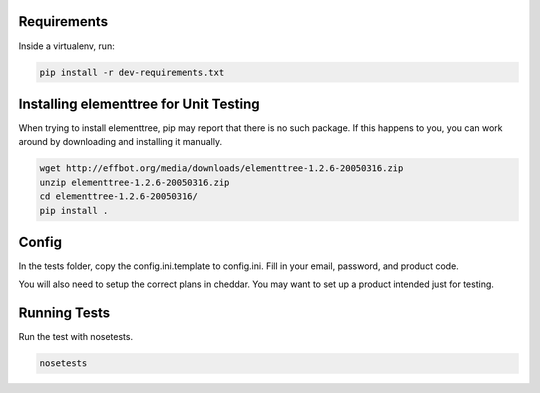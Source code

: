 Requirements
============

Inside a virtualenv, run:

.. code::

    pip install -r dev-requirements.txt

Installing elementtree for Unit Testing
=======================================================
When trying to install elementtree, pip may report that there is no such package. If this happens to you, you can work around by downloading and installing it manually.

.. code::

    wget http://effbot.org/media/downloads/elementtree-1.2.6-20050316.zip
    unzip elementtree-1.2.6-20050316.zip
    cd elementtree-1.2.6-20050316/
    pip install .

Config
======

In the tests folder, copy the config.ini.template to config.ini. Fill in your email, password, and product code.

You will also need to setup the correct plans in cheddar. You may want to set up a product intended just for testing.

Running Tests
=============
Run the test with nosetests.

.. code::

    nosetests
